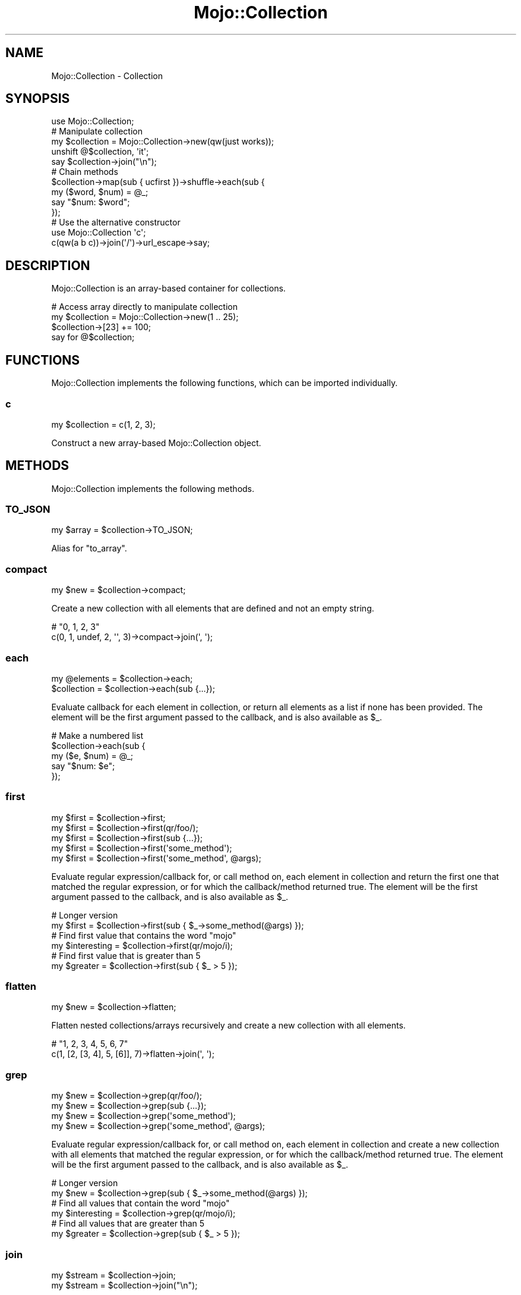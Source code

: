 .\" Automatically generated by Pod::Man 2.25 (Pod::Simple 3.20)
.\"
.\" Standard preamble:
.\" ========================================================================
.de Sp \" Vertical space (when we can't use .PP)
.if t .sp .5v
.if n .sp
..
.de Vb \" Begin verbatim text
.ft CW
.nf
.ne \\$1
..
.de Ve \" End verbatim text
.ft R
.fi
..
.\" Set up some character translations and predefined strings.  \*(-- will
.\" give an unbreakable dash, \*(PI will give pi, \*(L" will give a left
.\" double quote, and \*(R" will give a right double quote.  \*(C+ will
.\" give a nicer C++.  Capital omega is used to do unbreakable dashes and
.\" therefore won't be available.  \*(C` and \*(C' expand to `' in nroff,
.\" nothing in troff, for use with C<>.
.tr \(*W-
.ds C+ C\v'-.1v'\h'-1p'\s-2+\h'-1p'+\s0\v'.1v'\h'-1p'
.ie n \{\
.    ds -- \(*W-
.    ds PI pi
.    if (\n(.H=4u)&(1m=24u) .ds -- \(*W\h'-12u'\(*W\h'-12u'-\" diablo 10 pitch
.    if (\n(.H=4u)&(1m=20u) .ds -- \(*W\h'-12u'\(*W\h'-8u'-\"  diablo 12 pitch
.    ds L" ""
.    ds R" ""
.    ds C` ""
.    ds C' ""
'br\}
.el\{\
.    ds -- \|\(em\|
.    ds PI \(*p
.    ds L" ``
.    ds R" ''
'br\}
.\"
.\" Escape single quotes in literal strings from groff's Unicode transform.
.ie \n(.g .ds Aq \(aq
.el       .ds Aq '
.\"
.\" If the F register is turned on, we'll generate index entries on stderr for
.\" titles (.TH), headers (.SH), subsections (.SS), items (.Ip), and index
.\" entries marked with X<> in POD.  Of course, you'll have to process the
.\" output yourself in some meaningful fashion.
.ie \nF \{\
.    de IX
.    tm Index:\\$1\t\\n%\t"\\$2"
..
.    nr % 0
.    rr F
.\}
.el \{\
.    de IX
..
.\}
.\" ========================================================================
.\"
.IX Title "Mojo::Collection 3"
.TH Mojo::Collection 3 "perl v5.16.1" "User Contributed Perl Documentation"
.\" For nroff, turn off justification.  Always turn off hyphenation; it makes
.\" way too many mistakes in technical documents.
.if n .ad l
.nh
.SH "NAME"
Mojo::Collection \- Collection
.SH "SYNOPSIS"
.IX Header "SYNOPSIS"
.Vb 1
\&  use Mojo::Collection;
\&
\&  # Manipulate collection
\&  my $collection = Mojo::Collection\->new(qw(just works));
\&  unshift @$collection, \*(Aqit\*(Aq;
\&  say $collection\->join("\en");
\&
\&  # Chain methods
\&  $collection\->map(sub { ucfirst })\->shuffle\->each(sub {
\&    my ($word, $num) = @_;
\&    say "$num: $word";
\&  });
\&
\&  # Use the alternative constructor
\&  use Mojo::Collection \*(Aqc\*(Aq;
\&  c(qw(a b c))\->join(\*(Aq/\*(Aq)\->url_escape\->say;
.Ve
.SH "DESCRIPTION"
.IX Header "DESCRIPTION"
Mojo::Collection is an array-based container for collections.
.PP
.Vb 4
\&  # Access array directly to manipulate collection
\&  my $collection = Mojo::Collection\->new(1 .. 25);
\&  $collection\->[23] += 100;
\&  say for @$collection;
.Ve
.SH "FUNCTIONS"
.IX Header "FUNCTIONS"
Mojo::Collection implements the following functions, which can be imported
individually.
.SS "c"
.IX Subsection "c"
.Vb 1
\&  my $collection = c(1, 2, 3);
.Ve
.PP
Construct a new array-based Mojo::Collection object.
.SH "METHODS"
.IX Header "METHODS"
Mojo::Collection implements the following methods.
.SS "\s-1TO_JSON\s0"
.IX Subsection "TO_JSON"
.Vb 1
\&  my $array = $collection\->TO_JSON;
.Ve
.PP
Alias for \*(L"to_array\*(R".
.SS "compact"
.IX Subsection "compact"
.Vb 1
\&  my $new = $collection\->compact;
.Ve
.PP
Create a new collection with all elements that are defined and not an empty
string.
.PP
.Vb 2
\&  # "0, 1, 2, 3"
\&  c(0, 1, undef, 2, \*(Aq\*(Aq, 3)\->compact\->join(\*(Aq, \*(Aq);
.Ve
.SS "each"
.IX Subsection "each"
.Vb 2
\&  my @elements = $collection\->each;
\&  $collection  = $collection\->each(sub {...});
.Ve
.PP
Evaluate callback for each element in collection, or return all elements as a
list if none has been provided. The element will be the first argument passed
to the callback, and is also available as \f(CW$_\fR.
.PP
.Vb 5
\&  # Make a numbered list
\&  $collection\->each(sub {
\&    my ($e, $num) = @_;
\&    say "$num: $e";
\&  });
.Ve
.SS "first"
.IX Subsection "first"
.Vb 5
\&  my $first = $collection\->first;
\&  my $first = $collection\->first(qr/foo/);
\&  my $first = $collection\->first(sub {...});
\&  my $first = $collection\->first(\*(Aqsome_method\*(Aq);
\&  my $first = $collection\->first(\*(Aqsome_method\*(Aq, @args);
.Ve
.PP
Evaluate regular expression/callback for, or call method on, each element in
collection and return the first one that matched the regular expression, or for
which the callback/method returned true. The element will be the first argument
passed to the callback, and is also available as \f(CW$_\fR.
.PP
.Vb 2
\&  # Longer version
\&  my $first = $collection\->first(sub { $_\->some_method(@args) });
\&
\&  # Find first value that contains the word "mojo"
\&  my $interesting = $collection\->first(qr/mojo/i);
\&
\&  # Find first value that is greater than 5
\&  my $greater = $collection\->first(sub { $_ > 5 });
.Ve
.SS "flatten"
.IX Subsection "flatten"
.Vb 1
\&  my $new = $collection\->flatten;
.Ve
.PP
Flatten nested collections/arrays recursively and create a new collection with
all elements.
.PP
.Vb 2
\&  # "1, 2, 3, 4, 5, 6, 7"
\&  c(1, [2, [3, 4], 5, [6]], 7)\->flatten\->join(\*(Aq, \*(Aq);
.Ve
.SS "grep"
.IX Subsection "grep"
.Vb 4
\&  my $new = $collection\->grep(qr/foo/);
\&  my $new = $collection\->grep(sub {...});
\&  my $new = $collection\->grep(\*(Aqsome_method\*(Aq);
\&  my $new = $collection\->grep(\*(Aqsome_method\*(Aq, @args);
.Ve
.PP
Evaluate regular expression/callback for, or call method on, each element in
collection and create a new collection with all elements that matched the
regular expression, or for which the callback/method returned true. The element
will be the first argument passed to the callback, and is also available as
\&\f(CW$_\fR.
.PP
.Vb 2
\&  # Longer version
\&  my $new = $collection\->grep(sub { $_\->some_method(@args) });
\&
\&  # Find all values that contain the word "mojo"
\&  my $interesting = $collection\->grep(qr/mojo/i);
\&
\&  # Find all values that are greater than 5
\&  my $greater = $collection\->grep(sub { $_ > 5 });
.Ve
.SS "join"
.IX Subsection "join"
.Vb 2
\&  my $stream = $collection\->join;
\&  my $stream = $collection\->join("\en");
.Ve
.PP
Turn collection into Mojo::ByteStream.
.PP
.Vb 2
\&  # Join all values with commas
\&  $collection\->join(\*(Aq, \*(Aq)\->say;
.Ve
.SS "last"
.IX Subsection "last"
.Vb 1
\&  my $last = $collection\->last;
.Ve
.PP
Return the last element in collection.
.SS "map"
.IX Subsection "map"
.Vb 3
\&  my $new = $collection\->map(sub {...});
\&  my $new = $collection\->map(\*(Aqsome_method\*(Aq);
\&  my $new = $collection\->map(\*(Aqsome_method\*(Aq, @args);
.Ve
.PP
Evaluate callback for, or call method on, each element in collection and create
a new collection from the results. The element will be the first argument
passed to the callback, and is also available as \f(CW$_\fR.
.PP
.Vb 2
\&  # Longer version
\&  my $new = $collection\->map(sub { $_\->some_method(@args) });
\&
\&  # Append the word "mojo" to all values
\&  my $mojoified = $collection\->map(sub { $_ . \*(Aqmojo\*(Aq });
.Ve
.SS "new"
.IX Subsection "new"
.Vb 1
\&  my $collection = Mojo::Collection\->new(1, 2, 3);
.Ve
.PP
Construct a new array-based Mojo::Collection object.
.SS "reduce"
.IX Subsection "reduce"
.Vb 2
\&  my $result = $collection\->reduce(sub {...});
\&  my $result = $collection\->reduce(sub {...}, $initial);
.Ve
.PP
Reduce elements in collection with a callback and return its final result,
setting \f(CW$a\fR and \f(CW$b\fR each time the callback is executed. The first time \f(CW$a\fR
will be set to an optional initial value or the first element in the collection.
And from then on \f(CW$a\fR will be set to the return value of the callback, while
\&\f(CW$b\fR will always be set to the next element in the collection.
.PP
.Vb 2
\&  # Calculate the sum of all values
\&  my $sum = $collection\->reduce(sub { $a + $b });
\&
\&  # Count how often each value occurs in collection
\&  my $hash = $collection\->reduce(sub { $a\->{$b}++; $a }, {});
.Ve
.SS "reverse"
.IX Subsection "reverse"
.Vb 1
\&  my $new = $collection\->reverse;
.Ve
.PP
Create a new collection with all elements in reverse order.
.SS "slice"
.IX Subsection "slice"
.Vb 1
\&  my $new = $collection\->slice(4 .. 7);
.Ve
.PP
Create a new collection with all selected elements.
.PP
.Vb 2
\&  # "B C E"
\&  c(\*(AqA\*(Aq, \*(AqB\*(Aq, \*(AqC\*(Aq, \*(AqD\*(Aq, \*(AqE\*(Aq)\->slice(1, 2, 4)\->join(\*(Aq \*(Aq);
.Ve
.SS "shuffle"
.IX Subsection "shuffle"
.Vb 1
\&  my $new = $collection\->shuffle;
.Ve
.PP
Create a new collection with all elements in random order.
.SS "size"
.IX Subsection "size"
.Vb 1
\&  my $size = $collection\->size;
.Ve
.PP
Number of elements in collection.
.SS "sort"
.IX Subsection "sort"
.Vb 2
\&  my $new = $collection\->sort;
\&  my $new = $collection\->sort(sub {...});
.Ve
.PP
Sort elements based on return value of a callback and create a new collection
from the results, setting \f(CW$a\fR and \f(CW$b\fR to the elements being compared, each
time the callback is executed.
.PP
.Vb 2
\&  # Sort values case\-insensitive
\&  my $case_insensitive = $collection\->sort(sub { uc($a) cmp uc($b) });
.Ve
.SS "tap"
.IX Subsection "tap"
.Vb 1
\&  $collection = $collection\->tap(sub {...});
.Ve
.PP
Alias for \*(L"tap\*(R" in Mojo::Base.
.SS "to_array"
.IX Subsection "to_array"
.Vb 1
\&  my $array = $collection\->to_array;
.Ve
.PP
Turn collection into array reference.
.SS "uniq"
.IX Subsection "uniq"
.Vb 4
\&  my $new = $collection\->uniq;
\&  my $new = $collection\->uniq(sub {...});
\&  my $new = $collection\->uniq(\*(Aqsome_method\*(Aq);
\&  my $new = $collection\->uniq(\*(Aqsome_method\*(Aq, @args);
.Ve
.PP
Create a new collection without duplicate elements, using the string
representation of either the elements or the return value of the
callback/method to decide uniqueness. Note that \f(CW\*(C`undef\*(C'\fR and empty string are
treated the same.
.PP
.Vb 2
\&  # Longer version
\&  my $new = $collection\->uniq(sub { $_\->some_method(@args) });
\&
\&  # "foo bar baz"
\&  c(\*(Aqfoo\*(Aq, \*(Aqbar\*(Aq, \*(Aqbar\*(Aq, \*(Aqbaz\*(Aq)\->uniq\->join(\*(Aq \*(Aq);
\&
\&  # "[[1, 2], [2, 1]]"
\&  c([1, 2], [2, 1], [3, 2])\->uniq(sub{ $_\->[1] })\->to_array;
.Ve
.SS "with_roles"
.IX Subsection "with_roles"
.Vb 3
\&  my $new_class = Mojo::Collection\->with_roles(\*(AqMojo::Collection::Role::One\*(Aq);
\&  my $new_class = Mojo::Collection\->with_roles(\*(Aq+One\*(Aq, \*(Aq+Two\*(Aq);
\&  $collection   = $collection\->with_roles(\*(Aq+One\*(Aq, \*(Aq+Two\*(Aq);
.Ve
.PP
Alias for \*(L"with_roles\*(R" in Mojo::Base.
.SH "SEE ALSO"
.IX Header "SEE ALSO"
Mojolicious, Mojolicious::Guides, <https://mojolicious.org>.
